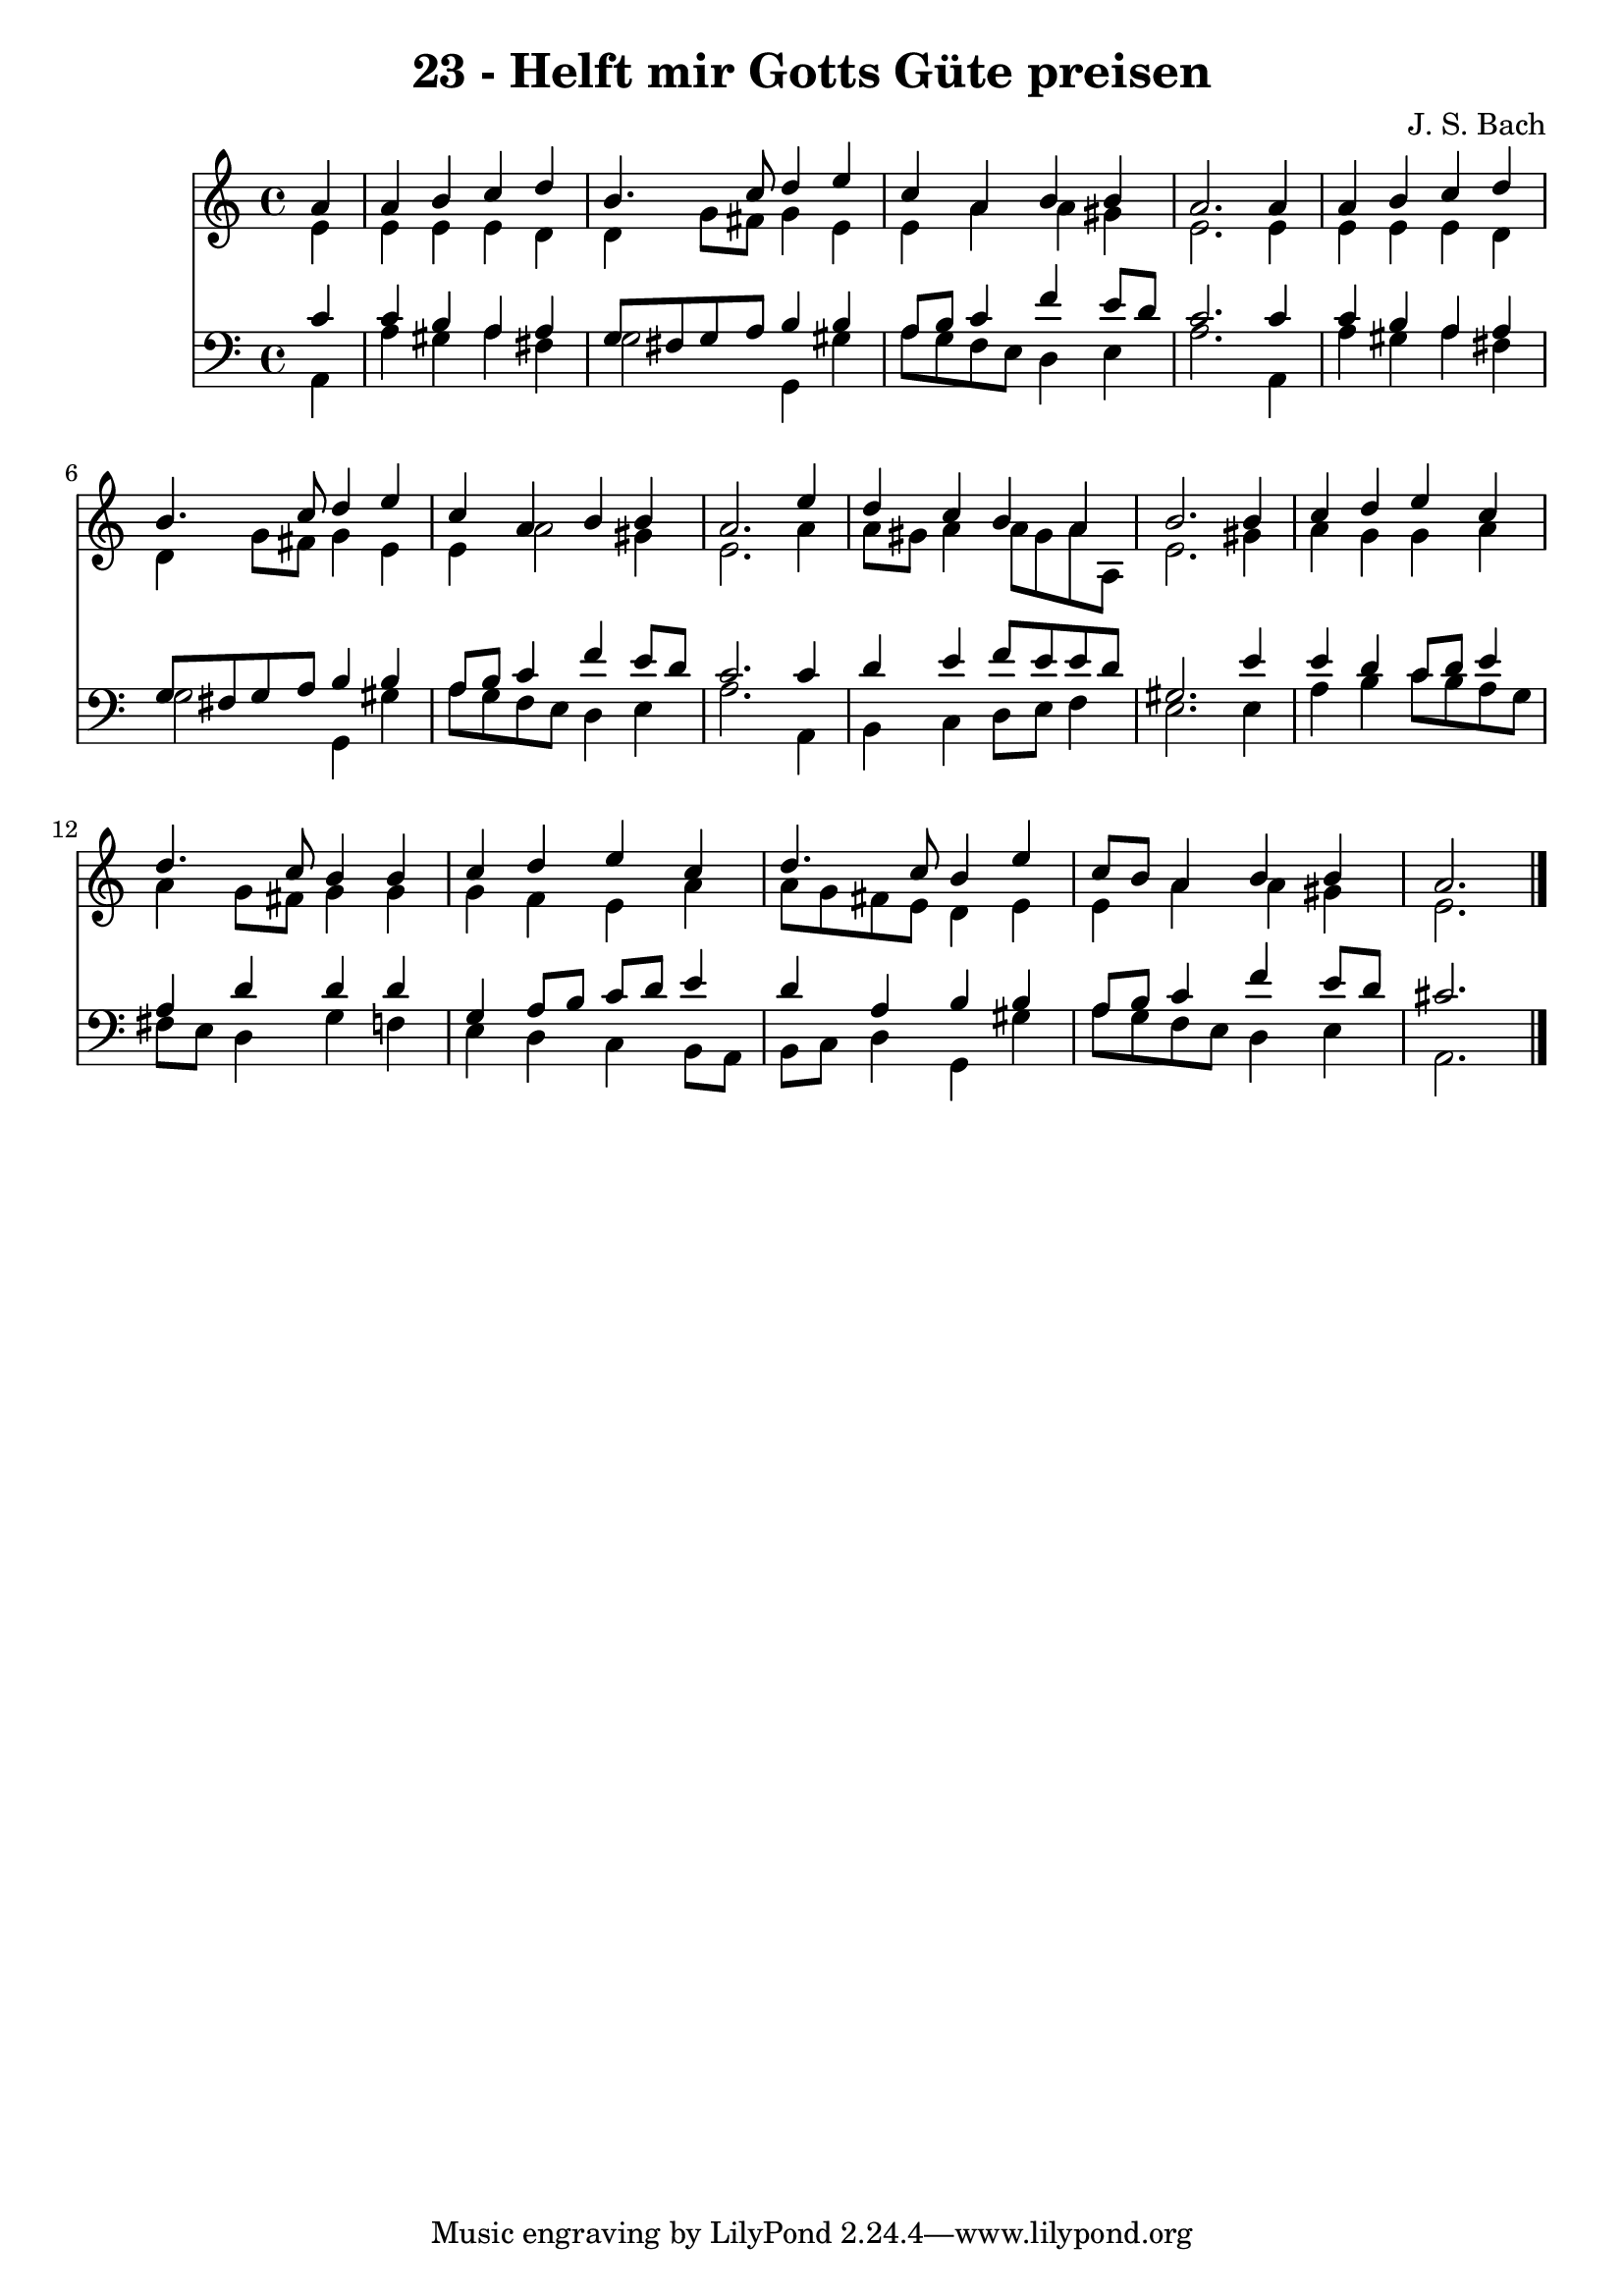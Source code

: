
\version "2.10.33"

\header {
  title = "23 - Helft mir Gotts Güte preisen"
  composer = "J. S. Bach"
}

global =  {
  \time 4/4 
  \key a \minor
}

soprano = \relative c {
  \partial 4 a''4 
  a b c d 
  b4. c8 d4 e 
  c a b b 
  a2. a4 
  a b c d 
  b4. c8 d4 e 
  c a b b 
  a2. e'4 
  d c b a 
  b2. b4 
  c d e c 
  d4. c8 b4 b 
  c d e c 
  d4. c8 b4 e 
  c8 b a4 b b 
  a2. 
}


alto = \relative c {
  \partial 4 e'4 
  e e e d 
  d g8 fis g4 e 
  e a a gis 
  e2. e4 
  e e e d 
  d g8 fis g4 e 
  e a2 gis4 
  e2. a4 
  a8 gis a4 a8 gis a a, 
  e'2. gis4 
  a g g a 
  a g8 fis g4 g 
  g f e a 
  a8 g fis e d4 e 
  e a a gis 
  e2. 
}


tenor = \relative c {
  \partial 4 c'4 
  c b a a 
  g8 fis g a b4 b 
  a8 b c4 f e8 d 
  c2. c4 
  c b a a 
  g8 fis g a b4 b 
  a8 b c4 f e8 d 
  c2. c4 
  d e f8 e e d 
  gis,2. e'4 
  e d c8 d e4 
  a, d d d 
  g, a8 b c d e4 
  d a b b 
  a8 b c4 f e8 d 
  cis2. 
}


baixo = \relative c {
  \partial 4 a4 
  a' gis a fis 
  g2 g,4 gis' 
  a8 g f e d4 e 
  a2. a,4 
  a' gis a fis 
  g2 g,4 gis' 
  a8 g f e d4 e 
  a2. a,4 
  b c d8 e f4 
  e2. e4 
  a b c8 b a g 
  fis e d4 g f 
  e d c b8 a 
  b c d4 g, gis' 
  a8 g f e d4 e 
  a,2. 
}


\score {
  <<
    \new Staff {
      <<
        \global
        \new Voice = "1" { \voiceOne \soprano }
        \new Voice = "2" { \voiceTwo \alto }
      >>
    }
    \new Staff {
      <<
        \global
        \clef "bass"
        \new Voice = "1" {\voiceOne \tenor }
        \new Voice = "2" { \voiceTwo \baixo \bar "|."}
      >>
    }
  >>
}
